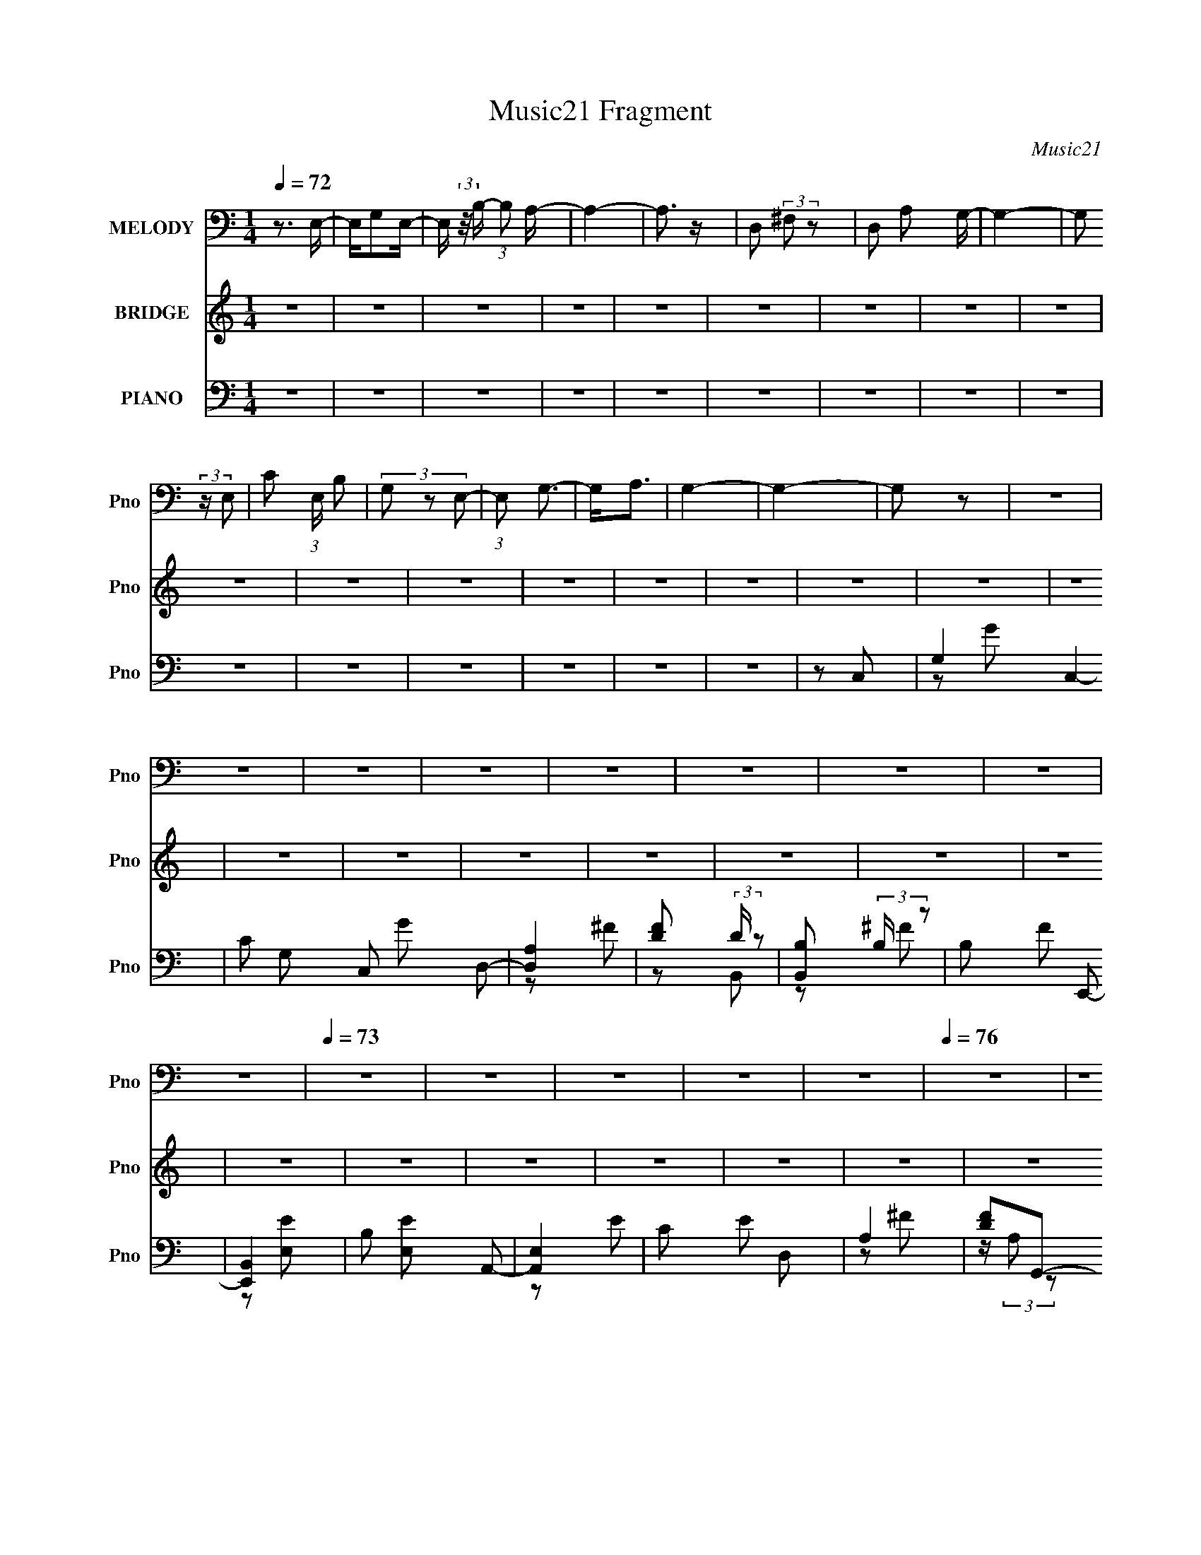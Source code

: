 X:1
T:Music21 Fragment
C:Music21
%%score 1 2 ( 3 4 5 6 )
L:1/4
Q:1/4=72
M:1/4
I:linebreak $
K:none
V:1 bass nm="MELODY" snm="Pno"
L:1/8
V:2 treble nm="BRIDGE" snm="Pno"
V:3 bass nm="PIANO" snm="Pno"
L:1/8
V:4 bass 
L:1/16
V:5 bass 
V:6 bass 
V:1
 z3/2 E,/- | E,/G,E,/- | E,/ (3:2:2z/4 B,/- (3:2:1B, A,/- | A,2- | A,3/2 z/ | D, (3:2:2^F, z | %6
 D, A, G,/- | G,2- | G, (3:2:2z/ E,- | C (3:2:1E,/ B, | (3G, z E,- | (3:2:1E, G,3/2- | G,<A, | %13
 G,2- | G,2- | G, z | z2 | z2 | z2 | z2 | z2 | z2 | z2 | z2 | z2 |[Q:1/4=73] z2 | z2 | z2 | z2 | %29
 z2 |[Q:1/4=76] z2 | z2 |[Q:1/4=72] E,G, | E,B, | A,2- | A,2 | D,^F, | D,A, | G,2- | %39
[Q:1/4=73] G,2 | E,G, | E,<B, | A,A, | G,A,- | A,D- |[Q:1/4=75] DB,- | B,2- | B,2 | %48
[Q:1/4=73] E,G, | E,B, | A,2- | A,2 | D,^F, | D,A, | G,2 | E,C | B,G, | E,G,- | G,A,- | %59
 A,/ (3:2:2A,2 G,- | G,2- | G,2- |[Q:1/4=72] G,2- |[Q:1/4=73] G,2 | CC | B,B, | A,2- | A,2 | A,D | %69
 A,B, | B,3/2 G,- | G,2 | CC | B,B, | A,A, | G, A,/ B,- | B,B, | CC | B,2- | B,2 | EE | EE | DA, | %83
 CB,- | B,A,- | A,^G,- | G,2- | G,/ (3:2:1E, B, | G,G,- | G,2- | G,2 | DB, | B,A,- | A,2- | A,2- | %95
 A,2 | E,G, | E,B, | A,2- | A,2 | D,^F, | D,A,- | A,<G,- | G,2 |[Q:1/4=74] E,G, | E,<B, | A,A, | %107
 G,A,- | A,D- | DB,- | B,2- | B,2 |[Q:1/4=73] EE | EE | D2 | A,D | A,B, | B,2 | G,2 | E,C | B,G, | %121
 E,G,- | G,A,- | A,G,- | G,2- |[Q:1/4=72] G,2- | G,2 | z2 |[Q:1/4=72] z2 | z2 | z2 | z2 | z2 | z2 | %134
 z2 | z2 | z2 | z2 | z2 | z2 | z2 | z2 | z2 | z2 | z2 |[Q:1/4=73] z2 |[Q:1/4=74] z2 | z2 | z2 | %149
 z2 | z2 | z2 | z2 | z2 | z2 |[Q:1/4=73] z2 | z2 | z2 | z2 | z2 |[Q:1/4=72] CC | B,B, | A,2- | %163
 A,2 |[Q:1/4=73] A,D | A,B, | B,3/2 G,- | G,2 | CC | B,B, | A,A, | G, A,/ B,- | B,B, | CC | B,2- | %175
 B,2 | EE | EE | DA, | CB,- | B,A,- | A,^G,- | G,2- | G,/ (3:2:1E, B, | G,G,- | G,2- | G,2 | DB, | %188
 B,A,- | A,2- | A,2- | A,2 | E,G, | E,B, | A,2- | A,2 | D,^F, | D,A,- | A,<G,- | G,2 | E,G, | %201
 E,<B, | A,A, | G,A,- | A,D- | DB,- | B,2- | B,2 | EE | EE | D2 | A,D | A,B, | B,2 | G,2 | E,C | %216
 B,G, | E,G,- | G,A,- | A,G,- | G,2- | G,2- | G,2- | G,>E,- | (6:5:2E, C2 | (3:2:1B,2 G,- | %226
 G,/ (3:2:1E,2 G,/- | G,2 | A,>G,- | G,2 | z/ G,3/2- | G,2- | G,2- | G,2- | G,2 |] %235
V:2
 z | z | z | z | z | z | z | z | z | z | z | z | z | z | z | z | z | z | z | z | z | z | z | z | %24
 z |[Q:1/4=73] z | z | z | z | z |[Q:1/4=76] z | z |[Q:1/4=72] z | z | z | z | z | z | z | %39
[Q:1/4=73] z | z | z | z | z | z |[Q:1/4=75] z | z | z |[Q:1/4=73] z | z | z | z | z | z | z | z | %56
 z | z | z | z | z | z |[Q:1/4=72] z |[Q:1/4=73] z | z | z | z | z | z | z | z | z | z | z | z | %75
 z | z | z | z | z | z | z | z | z | z | z | z | z | z | z | z | z | z | z | z | z | z | z | z | %99
 z | z | z | z | z |[Q:1/4=74] z | z | z | z | z | z | z | z |[Q:1/4=73] z | z | z | z | z | z | %118
 z | z | z | z | z | z | z |[Q:1/4=72] z | z | z |[Q:1/4=72] E/4 z/4 G/ | E/B/ | A | z | %132
 D/4 z/4 ^F/ | D/4 z/4 A/ | G | z/ c/ | B/4 z/4 G/4 z/4 | E/4 z/4 G/- | G/4 z/4 G/- | G/4 z/4 A/- | %140
 A/4 z/4 d/ | B- | B/ z/ | z | E/4 z/4 G/ |[Q:1/4=73] E/4 z/4 B/ |[Q:1/4=74] A | z | D/4 z/4 ^F/ | %149
 D/4 z/4 A/ | G- | G/4 z/4 c/ | B/4 z/4 G/ | E/G/- | G/4 z/4 A/ |[Q:1/4=73] G- | G- | G- | G/ z/ | %159
 z |[Q:1/4=72] z | z | z | z |[Q:1/4=73] z | z | z | z | z | z | z | z | z | z | z | z | z | z | %178
 z | z | z | z | z | z | z | z | z | z | z | z | z | z | z | z | z | z | z | z | z | z | z | z | %202
 z | z | z | z | z | z | z | z | z | z | z | z | z | z | z | z | z | z | z | z | z | z | z | z | %226
 z | z | z | z | z3/4 C/4- | C- | C3/4 (3:2:1D/- | D- | (6:5:2D/ z/8 B,/- | B,- | B,- | B,- | %238
 B,/ z/ | z | (3:2:2z A/- | A- | A- | A- | (6:5:2A/ G- | G- | G- | G- | G- | G- | G | B- | B- | %253
 B/4 z3/4 |] %254
V:3
 z2 | z2 | z2 | z2 | z2 | z2 | z2 | z2 | z2 | z2 | z2 | z2 | z2 | z2 | z2 | z C,- | G,2- C,2- | %17
 C G, C, G D,- | [D,A,]2 | [FD] (3:2:2D/ z | [B,,B,] (3:2:2B,/ z | B, F E,,- | [E,,B,,]2 | %23
 B, [E,E] A,,- | [A,,E,]2 |[Q:1/4=73] C E D, | A,2 | [FD]G,,- | [G,,D,-]3 | %29
 [D,B,-] [B,-D] (48:29:1D184/29 |[Q:1/4=76] B,2- [G,,G,]2- | %31
 (3:2:1B, [G,,G,]/ (3:2:2z/ C,- (3:2:1C,/- |[Q:1/4=72] (6:5:1[C,G,]2 x/3 | C G/ D,- | [D,A,-] A,- | %35
 [A,D] (3:2:1[DF]/ F2/3 | ^F, B,,3/2 ^F- | B, F E,,- | [E,,B,,]2 |[Q:1/4=73] G, E A,,- | [A,,E,]3 | %41
 C E D,- | [D,A,] (3:2:2A,/ z | D F G,,- | [G,,D,]4- G,,2- G,,/ |[Q:1/4=75] (6:5:1[D,B,-]4 G,3/2 | %46
 [B,G,] (3:2:1[G,F]/ [FD,]2/3 | B, D C,- |[Q:1/4=73] [C,G,]3/2 z/ | C E D,- | [D,A,]2 | D F B,,- | %52
 [B,,^F,]3/2 x/ | B, F E,,- | [E,,B,,]2 | B, (3:2:1E,/ E A,,- | [A,,-E,]2 A,,/ | C E D,- | %58
 A, D,3/2 [D^F]- | A, [DF] G,,- | [G,,D,]2- G,,/ | [D,B,-] [B,-G,] | %62
[Q:1/4=72] (3:2:1[B,D,] [D,G,,]4/3 G,,2/3 |[Q:1/4=73] [DFB,]C,,- | (3:2:1[G,,C,C,]4 C,,2- C,,/ | %65
 [EC] D,,- | (6:5:1[D,,D,^F-]2[^F-A,,]/3 (3:2:1A,,3/2 | [FD]B,,- | [B,,B,^F-]2 (6:5:1F, | %69
 (3:2:1[FD]/ (3:2:2D/ z/ E,,- | [E,,E,E,]2 (12:11:1B,,2 | [GE]A,,- | [A,,A,CE-]2 (3:2:1E,2 | %73
 [EC]/ (3:2:2C/4 z/ D,,- | [D,,D,^F-]2 (12:11:1A,,2 | [FD]/ D/G,,- | (24:17:1[D,G,D]4 G,,2- G,,/ | %77
 B,2 | [G,,G,D-]2 (3:2:2F/ D, | (3:2:1[DB,]/ B,2/3C,,- | (24:17:1[G,,C,E-]4 C,,2- C,,/ | [EC]D,,- | %82
 (6:5:1[D,,D,^F-]2[^F-A,,]/3 (3:2:1A,,3/2 | [FA,] B,,- | (6:5:1[B,,B,^F-]2[^F-F,]/3 (6:5:1F,3/5 | %85
 [FD]/ (3:2:2D/4 z/ E,,- | (6:5:3[E,,E,E,-]2 [E,-B,,]/ B,,18/11 | %87
 (3:2:1[E,^G,]/ (3:2:1[^G,E]/ [EA,,-]2/3 A,,2/3- | (3:2:1[E,A,C-]2 [CA,,]2/3- A,,4/3- A,,/ | %89
 (3:2:1[CA,]/ (3:2:1[A,E]/ E/6 (6:5:1[E,A,,-] A,,/3- | [A,,A,E-]2 (6:5:1E, | [EC] D,,- | %92
 (24:17:1[A,,D,^F]4 D,,2- D,,/ | A,/[A,D^F]/D,,- | [D,,D,D,]2 [A,DF]/ (12:11:1A,,2 | %95
 [FA,]/ A,/C,,- | [C,,C,C,]2 (12:11:1G,,2 | [EC] D,,- | (6:5:1[D,,D,^F-]2[^F-A,,]/3 (3:2:1A,,3/2 | %99
 [FD]B,,- | [B,,B,^F]2 (6:5:1F, | (3:2:2D z/ E,,- | (6:5:3[E,,E,E,]2 [E,B,,]/ B,,18/11 | %103
 [GE] A,,- |[Q:1/4=74] [A,,A,CE,]2 (6:5:1E, | [EC]/ (3:2:2C/4 z/ D,,- | %106
 (6:5:1[D,,D,^F-]2[^F-A,,]/3 (12:11:1A,,18/11 | [FD]/ D/G,,- | (24:17:1[D,G,D]4 G,,2- G,,/ | B,2 | %110
 [G,,G,F-]2 F/ (6:5:1D, | [FD]/ (3:2:2D/4 z/ C,,- | %112
[Q:1/4=73] (6:5:1[C,,C,E-]2[E-G,,]/3 (12:11:1G,,18/11 | [EG,] D,,- | %114
 (6:5:1[D,,D,^F-]2[^F-A,,]/3 (3:2:1A,,3/2 | [FA,] B,,- | [B,,B,^F-]2 (3:2:1F,2 | %117
 [FD]/ (3:2:2D/4 z/ E,,- | (6:5:3[E,,E,E,]2 [E,B,,]/ B,,18/11 | [GE] A,,- | [A,,A,CE-]2 (6:5:1E, | %121
 [EC] D,,- | (6:5:1[D,,D,-]2 [D,-A,,]/3 (12:11:1A,,18/11 | [D,D]/ [DF]/ [FG,,-]/G,,/- | %124
 (24:17:1[D,G,D-]4 G,,2- G,,/ |[Q:1/4=72] [DB,-]/ B,3/2- | B,2- G,,3/2 G2- | B, G C,,- | %128
[Q:1/4=72] [C,,G,,]2- C,,/ | G, G,, E D,,- | [D,,A,,A,]3/2 z/ | [FD] (3:2:2D/ z | [B,,^F,]2 | %133
 [FD]E,,- | (6:5:1[E,,B,,]2 B,,/3 | [GB,]A,,- | (6:5:1[A,,E,E-]2E/3- | [EC] D,,- | %138
 (6:5:1[D,,A,,]2 x/3 | [D,FD]/ D z/ | [G,,D,-]7/2 | G, D,2 B,2- [DF]- | [B,G,,] [G,,DF] | %143
 [FD]C,,- | [C,,G,,]2- C,,/ |[Q:1/4=73] C G,, E D,,- |[Q:1/4=74] [D,,A,,A,]3/2 z/ | [FD]B,,- | %148
 (6:5:1[B,,^F,]2 x/3 | [FD]/ (3:2:2D/4 z/ E,,- | [E,,B,,B,,]2 | [GE]A,,- | [A,,E,]3/2 x/ | %153
 C E D,,- | [D,,A,,]3/2 x/ |[Q:1/4=73] [DF]G,,- | [G,,D,]7 | (3:2:1[G,D,-]/ [D,D]5/3- D7/3- D | %158
 D,2- G,2 B,2- | [D,G,] [B,C,,-] |[Q:1/4=72] (3:2:1[G,,C,C,]4 C,,2- C,,/ | [EC] D,,- | %162
 (6:5:1[D,,D,^F-]2[^F-A,,]/3 (3:2:1A,,3/2 | [FD]B,,- |[Q:1/4=73] [B,,B,^F-]2 (6:5:1F, | %165
 (3:2:1[FD]/ (3:2:2D/ z/ E,,- | [E,,E,E,]2 (12:11:1B,,2 | [GE]A,,- | [A,,A,CE-]2 (3:2:1E,2 | %169
 [EC]/ (3:2:2C/4 z/ D,,- | [D,,D,^F-]2 (12:11:1A,,2 | [FD]/ D/G,,- | (24:17:1[D,G,D]4 G,,2- G,,/ | %173
 B,2 | [G,,G,D-]2 (3:2:2F/ D, | (3:2:1[DB,]/ B,2/3C,,- | (24:17:1[G,,C,E-]4 C,,2- C,,/ | [EC]D,,- | %178
 (6:5:1[D,,D,^F-]2[^F-A,,]/3 (3:2:1A,,3/2 | [FA,] B,,- | (6:5:1[B,,B,^F-]2[^F-F,]/3 (6:5:1F,3/5 | %181
 [FD]/ (3:2:2D/4 z/ E,,- | (6:5:3[E,,E,E,-]2 [E,-B,,]/ B,,18/11 | %183
 (3:2:1[E,^G,]/ (3:2:1[^G,E]/ [EA,,-]2/3 A,,2/3- | (3:2:1[E,A,C-]2 [CA,,]2/3- A,,4/3- A,,/ | %185
 (3:2:1[CA,]/ (3:2:1[A,E]/ E/6 (6:5:1[E,A,,-] A,,/3- | [A,,A,E-]2 (6:5:1E, | [EC] D,,- | %188
 (24:17:1[A,,D,^F]4 D,,2- D,,/ | A,/[A,D^F]/D,,- | [D,,D,D,]2 [A,DF]/ (12:11:1A,,2 | %191
 [FA,]/ A,/C,,- | [C,,C,C,]2 (12:11:1G,,2 | [EC] D,,- | (6:5:1[D,,D,^F-]2[^F-A,,]/3 (3:2:1A,,3/2 | %195
 [FD]B,,- | [B,,B,^F]2 (6:5:1F, | (3:2:2D z/ E,,- | (6:5:3[E,,E,E,]2 [E,B,,]/ B,,18/11 | %199
 [GE] A,,- | [A,,A,CE,]2 (6:5:1E, | [EC]/ (3:2:2C/4 z/ D,,- | %202
 (6:5:1[D,,D,^F-]2[^F-A,,]/3 (12:11:1A,,18/11 | [FD]/ D/G,,- | (24:17:1[D,G,D]4 G,,2- G,,/ | B,2 | %206
 [G,,G,F-]2 F/ (6:5:1D, | [FD]/ (3:2:2D/4 z/ C,,- | (6:5:1[C,,C,E-]2[E-G,,]/3 (12:11:1G,,18/11 | %209
 [EG,] D,,- | (6:5:1[D,,D,^F-]2[^F-A,,]/3 (3:2:1A,,3/2 | [FA,] B,,- | [B,,B,^F-]2 (3:2:1F,2 | %213
 [FD]/ (3:2:2D/4 z/ E,,- | (6:5:3[E,,E,E,]2 [E,B,,]/ B,,18/11 | [GE] A,,- | [A,,A,CE-]2 (6:5:1E, | %217
 [EC] D,,- | (6:5:1[D,,D,-]2 [D,-A,,]/3 (12:11:1A,,18/11 | [D,D]/ [DF]/ [FG,,-]/G,,/- | %220
 (24:17:1[D,G,D-]4 G,,2- G,,/ | [DB,-]/ B,3/2- | B,2- G,,3/2 G2- | B, G z | z/ [E,A,,]3/2- | %225
 (12:11:1[E,A,,]2 A,/ C2 [EG]2- A,- | (3:2:1[EGC]/4 [CA,]4/3 [A,D-^F-]5/3 | [DF]/ D,,2- A,,- | %228
 [D,^F,]2 D,,2 A,,2 | A,2- | A,C,,- | G,,2- C,,2- | C G,, (3:2:1C,,/ E D,,- | (6:5:1[D,,A,,]2 x/3 | %234
 (6:5:1[FD]2 D/3 | [B,,^F,]2 | [FD]/ D3/2 | [E,,B,,]2 | (3[E,B,]/ [B,EG]3/2 [EG]/ x/3 | %239
 (6:5:1[A,,E,]2 x/3 | [EC] (3:2:2C/ z | [D,,A,,]4- D,,2- D,,/ | A,,2- D,2- D2- [A,^F]/- | %243
 A,,2- D,2- D2- [A,F]2- | A,,/ (3:2:1D,/4 D2 [A,F]2 G,,/- | (96:85:1[G,,D,-]16 | %246
 (96:71:2[D,B,]16 G,16 | G z/ d/ | z/ g3/2- | g2- b2- (3:2:1d'2- | g2- b2- d'2- g'/- | %251
 g2- b2- d'2- g'2- | g b/ (3:2:2d' g' z |] %253
V:4
 x4 | x4 | x4 | x4 | x4 | x4 | x4 | x4 | x4 | x4 | x4 | x4 | x4 | x4 | x4 | x4 | z2 G2- x4 | x10 | %18
 z2 ^F2- | z2 B,,2- | z2 ^F2- | x6 | z2 [E,E]2- | x6 | z2 E2- | x6 | z2 ^F2- | z (3:2:2A,2 z2 | %28
 z2 G,2 x2 | z2 [G,,G,]2- x23/3 | x8 | x5 | z2 G2- | x5 | z2 ^F2- | z ^F,B,,2- | x7 | x6 | z2 E2- | %39
 x6 | z2 E2- x2 | x6 | z2 ^F2- | x6 | z2 G,2- x9 | z2 F2- x17/3 | z2 D2- | x6 | z2 E2- | x6 | %50
 z2 ^F2- | x6 | z2 ^F2- | x6 | z2 E,2- | x20/3 | z2 E2- x | x6 | x7 | x6 | z2 G,2- x | z2 G,,2- | %62
 [DF]2G, z x4/3 | (3:2:2z4 G,,2- | z G,2 z x19/3 | z (3G,2 z/ A,,2- | z (3A,2 z/ D,2 x2 | %67
 z A, (3:2:2z ^F,2- | z D (3:2:2z ^F,2 x5/3 | z (3B,2 z/ B,,2- | z (3:2:2B,2 z2 x11/3 | %71
 z B, (3:2:2z E,2- | (3:2:2z4 E,2 x8/3 | z (3A,2 z/ A,,2- | z (3A,2 z/ D,2 x11/3 | %75
 z A, (3:2:2z D,2- | z B, (3:2:2z G,2 x20/3 | z FG,,2- | z (3B,2 z/ D,2 x7/3 | z F (3:2:2z G,,2- | %80
 z (3G,2 z/ C,2 x20/3 | z G, (3:2:2z A,,2- | z (3A,2 z/ D,2 x2 | z D (3:2:2z ^F,2- | %84
 z D (3:2:2z ^F,2 x | z B, (3:2:2z B,,2- | z (3:2:2^G,2 z2 x3 | z B, (3:2:2z E,2- | z E3- x11/3 | %89
 z C (3:2:2z E,2- | z C (3:2:2z E,2 x5/3 | z A, (3:2:2z A,,2- | z A,2 z x20/3 | z2 [A,D^F]2- | %94
 z A,D2 x14/3 | z D (3:2:2z G,,2- | z (3:2:2G,2 z2 x11/3 | z G, (3:2:2z A,,2- | z (3A,2 z/ D,2 x2 | %99
 z A, (3:2:2z ^F,2- | z D (3:2:2z ^F,2 x5/3 | z (3B,2 z/ B,,2- | z (3:2:2B,2 z2 x3 | %103
 z B, (3:2:2z E,2- | z2 E2- x5/3 | z (3A,2 z/ A,,2- | z (3A,2 z/ D,2 x3 | z A, (3:2:2z D,2- | %108
 z B, (3:2:2z G,2 x20/3 | z FG,,2- | z (3B,2 z/ D,2 x8/3 | z B, (3:2:2z G,,2- | %112
 z G, (3:2:2z C,2 x3 | z C (3:2:2z A,,2- | z (3A,2 z/ D,2 x2 | z D (3:2:2z ^F,2- | %116
 z D (3:2:2z ^F,2 x8/3 | z (3B,2 z/ B,,2- | z (3:2:2B,2 z2 x3 | z B, (3:2:2z E,2- | %120
 (3:2:2z4 E,2 x5/3 | z A, (3:2:2z A,,2- | z A,2 z x3 | z A, (3:2:2z D,2- | z (3B,2 z/ G,2 x20/3 | %125
 z DG,,2- | x11 | x6 | z2 E2- x | x8 | z2 ^F2- | z2 B,,2- | z2 D z | z (3:2:2B,2 z2 | z2 E,2 | %135
 z (3:2:2E2 z2 | (3:2:2z4 E,2 | z A, z2 | z2 [D,^F]2- | z2 G,,2- | z2 B,2- x3 | x12 | z2 F2- | %143
 z B, z2 | z2 E2- x | x8 | z2 ^F2- | z A, z2 | z2 ^F2- | z (3:2:2B,2 z2 | z2 G2- | z (3:2:2B,2 z2 | %152
 z2 E2- | x6 | z2 [D^F]2- | x4 | z2 G,2- x10 | z2 G,2- x20/3 | x12 | (3:2:2z4 G,,2- | %160
 z G,2 z x19/3 | z (3G,2 z/ A,,2- | z (3A,2 z/ D,2 x2 | z A, (3:2:2z ^F,2- | %164
 z D (3:2:2z ^F,2 x5/3 | z (3B,2 z/ B,,2- | z (3:2:2B,2 z2 x11/3 | z B, (3:2:2z E,2- | %168
 (3:2:2z4 E,2 x8/3 | z (3A,2 z/ A,,2- | z (3A,2 z/ D,2 x11/3 | z A, (3:2:2z D,2- | %172
 z B, (3:2:2z G,2 x20/3 | z FG,,2- | z (3B,2 z/ D,2 x7/3 | z F (3:2:2z G,,2- | %176
 z (3G,2 z/ C,2 x20/3 | z G, (3:2:2z A,,2- | z (3A,2 z/ D,2 x2 | z D (3:2:2z ^F,2- | %180
 z D (3:2:2z ^F,2 x | z B, (3:2:2z B,,2- | z (3:2:2^G,2 z2 x3 | z B, (3:2:2z E,2- | z E3- x11/3 | %185
 z C (3:2:2z E,2- | z C (3:2:2z E,2 x5/3 | z A, (3:2:2z A,,2- | z A,2 z x20/3 | z2 [A,D^F]2- | %190
 z A,D2 x14/3 | z D (3:2:2z G,,2- | z (3:2:2G,2 z2 x11/3 | z G, (3:2:2z A,,2- | z (3A,2 z/ D,2 x2 | %195
 z A, (3:2:2z ^F,2- | z D (3:2:2z ^F,2 x5/3 | z (3B,2 z/ B,,2- | z (3:2:2B,2 z2 x3 | %199
 z B, (3:2:2z E,2- | z2 E2- x5/3 | z (3A,2 z/ A,,2- | z (3A,2 z/ D,2 x3 | z A, (3:2:2z D,2- | %204
 z B, (3:2:2z G,2 x20/3 | z FG,,2- | z (3B,2 z/ D,2 x8/3 | z B, (3:2:2z G,,2- | %208
 z G, (3:2:2z C,2 x3 | z C (3:2:2z A,,2- | z (3A,2 z/ D,2 x2 | z D (3:2:2z ^F,2- | %212
 z D (3:2:2z ^F,2 x8/3 | z (3B,2 z/ B,,2- | z (3:2:2B,2 z2 x3 | z B, (3:2:2z E,2- | %216
 (3:2:2z4 E,2 x5/3 | z A, (3:2:2z A,,2- | z A,2 z x3 | z A, (3:2:2z D,2- | z (3B,2 z/ G,2 x20/3 | %221
 z DG,,2- | x11 | x6 | z A,3- | x44/3 | z3 D,,- x7/3 | x7 | x12 | x4 | x4 | z2 E2- x4 | x26/3 | %233
 z2 ^F2- | z2 B,,2- | z2 ^F2- | z2 E,,2- | z2 E,2- | z2 A,,2- | z2 E2- | z2 D,,2- | z3 D,- x9 | %242
 x13 | x16 | x31/3 | (3:2:2z4 G,2- x73/3 | (3z2 D2 z2 x130/3 | (3:2:1z2 B2 (3:2:1z | z3 b- | %249
 x32/3 | x13 | x16 | x8 |] %253
V:5
 x | x | x | x | x | x | x | x | x | x | x | x | x | x | x | x | x2 | x5/2 | x | x | x | x3/2 | x | %23
 x3/2 | x | x3/2 | x | x | (3:2:2z D/- x/ | x35/12 | x2 | x5/4 | x | x5/4 | x | x | x7/4 | x3/2 | %38
 x | x3/2 | x3/2 | x3/2 | x | x3/2 | x13/4 | x29/12 | x | x3/2 | x | x3/2 | x | x3/2 | x | x3/2 | %54
 z/ E/- | x5/3 | x5/4 | x3/2 | x7/4 | x3/2 | x5/4 | x | z/ [DF]/- x/3 | x | z/ E/- x19/12 | x | %66
 x3/2 | x | x17/12 | x | z/ G/- x11/12 | x | x5/3 | x | x23/12 | x | x8/3 | z/ F/- | x19/12 | x | %80
 x8/3 | x | x3/2 | x | x5/4 | x | z/ E/- x3/4 | x | (3:2:2z E,/- x11/12 | x | x17/12 | x | %92
 (3:2:2z D,/ x5/3 | (3:2:2z A,,/- | z/ ^F/- x7/6 | x | z/ E/- x11/12 | x | x3/2 | x | x17/12 | x | %102
 z/ G/- x3/4 | x | x17/12 | x | x7/4 | x | x8/3 | z/ F/- | x5/3 | x | x7/4 | x | x3/2 | x | x5/3 | %117
 x | z/ G/- x3/4 | x | x17/12 | x | z/ ^F/- x3/4 | x | x8/3 | z/4 G3/4- | x11/4 | x3/2 | x5/4 | %129
 x2 | x | x | z/ ^F/- | x | z/ G/- | x | x | x | x | x | x7/4 | x3 | (3:2:2z D,/ | x | x5/4 | x2 | %146
 x | x | x | x | x | x | x | x3/2 | x | x | z/ D/- x5/2 | z/ B,/- x5/3 | x3 | x | z/ E/- x19/12 | %161
 x | x3/2 | x | x17/12 | x | z/ G/- x11/12 | x | x5/3 | x | x23/12 | x | x8/3 | z/ F/- | x19/12 | %175
 x | x8/3 | x | x3/2 | x | x5/4 | x | z/ E/- x3/4 | x | (3:2:2z E,/- x11/12 | x | x17/12 | x | %188
 (3:2:2z D,/ x5/3 | (3:2:2z A,,/- | z/ ^F/- x7/6 | x | z/ E/- x11/12 | x | x3/2 | x | x17/12 | x | %198
 z/ G/- x3/4 | x | x17/12 | x | x7/4 | x | x8/3 | z/ F/- | x5/3 | x | x7/4 | x | x3/2 | x | x5/3 | %213
 x | z/ G/- x3/4 | x | x17/12 | x | z/ ^F/- x3/4 | x | x8/3 | z/4 G3/4- | x11/4 | x3/2 | %224
 z/4 C3/4- | x11/3 | x19/12 | x7/4 | x3 | x | x | x2 | x13/6 | x | x | x | x | (3:2:2z [EG]/- | x | %239
 x | x | z3/4 D/4- x9/4 | x13/4 | x4 | x31/12 | x85/12 | x71/6 | x | x | x8/3 | x13/4 | x4 | x2 |] %253
V:6
 x | x | x | x | x | x | x | x | x | x | x | x | x | x | x | x | x2 | x5/2 | x | x | x | x3/2 | x | %23
 x3/2 | x | x3/2 | x | x | x3/2 | x35/12 | x2 | x5/4 | x | x5/4 | x | x | x7/4 | x3/2 | x | x3/2 | %40
 x3/2 | x3/2 | x | x3/2 | x13/4 | x29/12 | x | x3/2 | x | x3/2 | x | x3/2 | x | x3/2 | x | x5/3 | %56
 x5/4 | x3/2 | x7/4 | x3/2 | x5/4 | x | x4/3 | x | x31/12 | x | x3/2 | x | x17/12 | x | x23/12 | %71
 x | x5/3 | x | x23/12 | x | x8/3 | (3:2:2z D,/- | x19/12 | x | x8/3 | x | x3/2 | x | x5/4 | x | %86
 x7/4 | x | x23/12 | x | x17/12 | x | x8/3 | x | x13/6 | x | x23/12 | x | x3/2 | x | x17/12 | x | %102
 x7/4 | x | x17/12 | x | x7/4 | x | x8/3 | (3:2:2z D,/- | x5/3 | x | x7/4 | x | x3/2 | x | x5/3 | %117
 x | x7/4 | x | x17/12 | x | x7/4 | x | x8/3 | x | x11/4 | x3/2 | x5/4 | x2 | x | x | x | x | %134
 (3:2:2z E/ | x | x | x | x | x | x7/4 | x3 | x | x | x5/4 | x2 | x | x | x | x | x | x | x | %153
 x3/2 | x | x | x7/2 | x8/3 | x3 | x | x31/12 | x | x3/2 | x | x17/12 | x | x23/12 | x | x5/3 | x | %170
 x23/12 | x | x8/3 | (3:2:2z D,/- | x19/12 | x | x8/3 | x | x3/2 | x | x5/4 | x | x7/4 | x | %184
 x23/12 | x | x17/12 | x | x8/3 | x | x13/6 | x | x23/12 | x | x3/2 | x | x17/12 | x | x7/4 | x | %200
 x17/12 | x | x7/4 | x | x8/3 | (3:2:2z D,/- | x5/3 | x | x7/4 | x | x3/2 | x | x5/3 | x | x7/4 | %215
 x | x17/12 | x | x7/4 | x | x8/3 | x | x11/4 | x3/2 | (3:2:2z/ [EG]- | x11/3 | x19/12 | x7/4 | %228
 x3 | x | x | x2 | x13/6 | x | x | x | x | x | x | x | x | x13/4 | x13/4 | x4 | x31/12 | x85/12 | %246
 x71/6 | x | x | x8/3 | x13/4 | x4 | x2 |] %253

